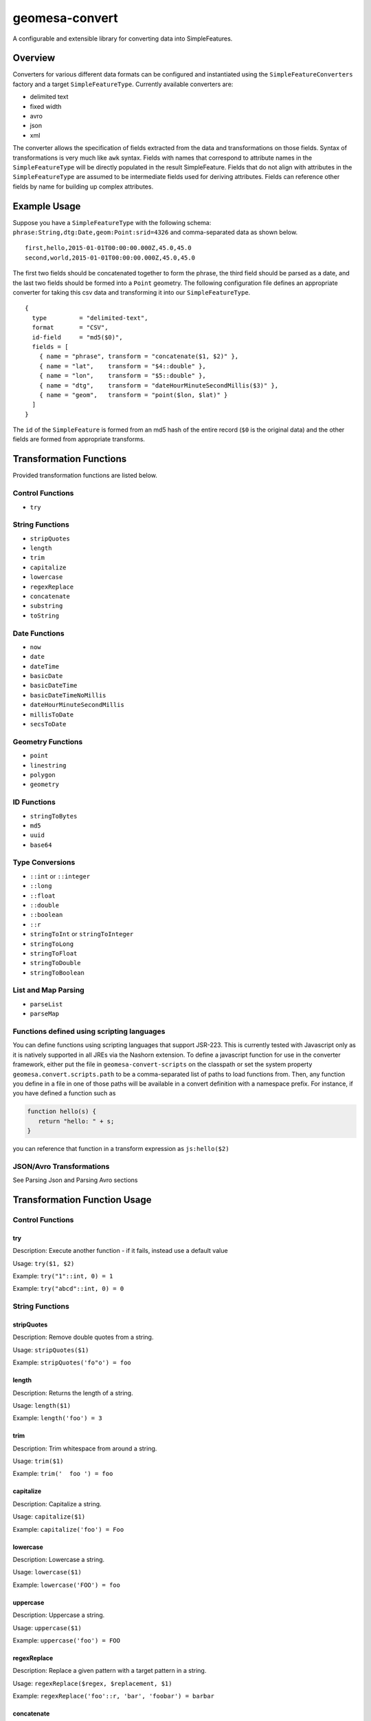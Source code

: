 .. _geomesa-convert:

geomesa-convert
===============

A configurable and extensible library for converting data into
SimpleFeatures.

Overview
--------

Converters for various different data formats can be configured and
instantiated using the ``SimpleFeatureConverters`` factory and a target
``SimpleFeatureType``. Currently available converters are:

-  delimited text
-  fixed width
-  avro
-  json
-  xml

The converter allows the specification of fields extracted from the data
and transformations on those fields. Syntax of transformations is very
much like ``awk`` syntax. Fields with names that correspond to attribute
names in the ``SimpleFeatureType`` will be directly populated in the
result SimpleFeature. Fields that do not align with attributes in the
``SimpleFeatureType`` are assumed to be intermediate fields used for
deriving attributes. Fields can reference other fields by name for
building up complex attributes.

Example Usage
-------------

Suppose you have a ``SimpleFeatureType`` with the following schema:
``phrase:String,dtg:Date,geom:Point:srid=4326`` and comma-separated data
as shown below.

::

    first,hello,2015-01-01T00:00:00.000Z,45.0,45.0
    second,world,2015-01-01T00:00:00.000Z,45.0,45.0                                                                                                                                                                    

The first two fields should be concatenated together to form the phrase,
the third field should be parsed as a date, and the last two fields
should be formed into a ``Point`` geometry. The following configuration
file defines an appropriate converter for taking this csv data and
transforming it into our ``SimpleFeatureType``.

::

     {
       type         = "delimited-text",
       format       = "CSV",
       id-field     = "md5($0)",
       fields = [
         { name = "phrase", transform = "concatenate($1, $2)" },
         { name = "lat",    transform = "$4::double" },
         { name = "lon",    transform = "$5::double" },
         { name = "dtg",    transform = "dateHourMinuteSecondMillis($3)" },
         { name = "geom",   transform = "point($lon, $lat)" }
       ]
     }

The ``id`` of the ``SimpleFeature`` is formed from an md5 hash of the
entire record (``$0`` is the original data) and the other fields are
formed from appropriate transforms.

Transformation Functions
------------------------

Provided transformation functions are listed below.

Control Functions
~~~~~~~~~~~~~~~~~

-  ``try``

String Functions
~~~~~~~~~~~~~~~~

-  ``stripQuotes``
-  ``length``
-  ``trim``
-  ``capitalize``
-  ``lowercase``
-  ``regexReplace``
-  ``concatenate``
-  ``substring``
-  ``toString``

Date Functions
~~~~~~~~~~~~~~

-  ``now``
-  ``date``
-  ``dateTime``
-  ``basicDate``
-  ``basicDateTime``
-  ``basicDateTimeNoMillis``
-  ``dateHourMinuteSecondMillis``
-  ``millisToDate``
-  ``secsToDate``

Geometry Functions
~~~~~~~~~~~~~~~~~~

-  ``point``
-  ``linestring``
-  ``polygon``
-  ``geometry``

ID Functions
~~~~~~~~~~~~

-  ``stringToBytes``
-  ``md5``
-  ``uuid``
-  ``base64``

Type Conversions
~~~~~~~~~~~~~~~~

-  ``::int`` or ``::integer``
-  ``::long``
-  ``::float``
-  ``::double``
-  ``::boolean``
-  ``::r``
-  ``stringToInt`` or ``stringToInteger``
-  ``stringToLong``
-  ``stringToFloat``
-  ``stringToDouble``
-  ``stringToBoolean``

List and Map Parsing
~~~~~~~~~~~~~~~~~~~~

-  ``parseList``
-  ``parseMap``

Functions defined using scripting languages
~~~~~~~~~~~~~~~~~~~~~~~~~~~~~~~~~~~~~~~~~~~

You can define functions using scripting languages that support JSR-223.
This is currently tested with Javascript only as it is natively
supported in all JREs via the Nashorn extension. To define a javascript
function for use in the converter framework, either put the file in
``geomesa-convert-scripts`` on the classpath or set the system property
``geomesa.convert.scripts.path`` to be a comma-separated list of paths
to load functions from. Then, any function you define in a file in one
of those paths will be available in a convert definition with a
namespace prefix. For instance, if you have defined a function such as

.. code:: javascript

    function hello(s) {
       return "hello: " + s;
    }

you can reference that function in a transform expression as
``js:hello($2)``

JSON/Avro Transformations
~~~~~~~~~~~~~~~~~~~~~~~~~

See Parsing Json and Parsing Avro sections

Transformation Function Usage
-----------------------------

Control Functions
~~~~~~~~~~~~~~~~~

try
^^^

Description: Execute another function - if it fails, instead use a
default value

Usage: ``try($1, $2)``

Example: ``try("1"::int, 0) = 1``

Example: ``try("abcd"::int, 0) = 0``

String Functions
~~~~~~~~~~~~~~~~

stripQuotes
^^^^^^^^^^^

Description: Remove double quotes from a string.

Usage: ``stripQuotes($1)``

Example: ``stripQuotes('fo"o') = foo``

length
^^^^^^

Description: Returns the length of a string.

Usage: ``length($1)``

Example: ``length('foo') = 3``

trim
^^^^

Description: Trim whitespace from around a string.

Usage: ``trim($1)``

Example: ``trim('  foo ') = foo``

capitalize
^^^^^^^^^^

Description: Capitalize a string.

Usage: ``capitalize($1)``

Example: ``capitalize('foo') = Foo``

lowercase
^^^^^^^^^

Description: Lowercase a string.

Usage: ``lowercase($1)``

Example: ``lowercase('FOO') = foo``

uppercase
^^^^^^^^^

Description: Uppercase a string.

Usage: ``uppercase($1)``

Example: ``uppercase('foo') = FOO``

regexReplace
^^^^^^^^^^^^

Description: Replace a given pattern with a target pattern in a string.

Usage: ``regexReplace($regex, $replacement, $1)``

Example: ``regexReplace('foo'::r, 'bar', 'foobar') = barbar``

concatenate
^^^^^^^^^^^

Description: Concatenate two strings.

Usage: ``concatenate($0, $1)``

Example: ``concatenate('foo', 'bar') = foobar``

substring
^^^^^^^^^

Description: Return the substring of a string.

Usage: ``substring($1, $startIndex, $endIndex)``

Example: ``substring('foobarbaz', 2, 5) = oba``

toString
^^^^^^^^

Description: Convert another data type to a string.

Usage: ``toString($0)``

Example: ``concatenate(toString(5), toString(6)) = '56'``

Date Functions
~~~~~~~~~~~~~~

now
^^^

Description: Use the current system time.

Usage: ``now()``

date
^^^^

Description: Custom date parser.

Usage: ``date($format, $1)``

Example:
``date('YYYY-MM-dd\'T\'HH:mm:ss.SSSSSS', '2015-01-01T00:00:00.000000')``

dateTime
^^^^^^^^

Description: A strict ISO 8601 Date parser for format
``yyyy-MM-dd'T'HH:mm:ss.SSSZZ``.

Usage: ``dateTime($1)``

Example: ``dateTime('2015-01-01T00:00:00.000Z')``

basicDate
^^^^^^^^^

Description: A basic date format for ``yyyyMMdd``.

Usage: ``basicDate($1)``

Example: ``basicDate('20150101')``

basicDateTime
^^^^^^^^^^^^^

Description: A basic format that combines a basic date and time for
format ``yyyyMMdd'T'HHmmss.SSSZ``.

Usage: ``basicDateTime($1)``

Example: ``basicDateTime('20150101T000000.000Z')``

basicDateTimeNoMillis
^^^^^^^^^^^^^^^^^^^^^

Description: A basic format that combines a basic date and time with no
millis for format ``yyyyMMdd'T'HHmmssZ``.

Usage: ``basicDateTimeNoMillis($1)``

Example: ``basicDateTimeNoMillis('20150101T000000Z')``

dateHourMinuteSecondMillis
^^^^^^^^^^^^^^^^^^^^^^^^^^

Description: Formatter for full date, and time keeping the first 3
fractional seconds for format ``yyyy-MM-dd'T'HH:mm:ss.SSS``.

Usage: ``dateHourMinuteSecondMillis($1)``

Example: ``dateHourMinuteSecondMillis('2015-01-01T00:00:00.000')``

millisToDate
^^^^^^^^^^^^

Description: Create a new date from a long representing milliseconds
since January 1, 1970.

Usage: ``millisToDate($1)``

Example: ``millisToDate('1449675054462'::long)``

secsToDate
^^^^^^^^^^

Description: Create a new date from a long representing seconds since
January 1, 1970.

Usage: ``secsToDate($1)``

Example: ``secsToDate(1449675054)``

Geometry Functions
~~~~~~~~~~~~~~~~~~

point
^^^^^

Description: Parse a Point geometry from lon/lat or WKT.

Usage: ``point($lon, $lat)`` or ``point($wkt)``

Note: Ordering is important here...GeoMesa defaults to longitude first

Example: Parsing lon/lat from JSON:

Parsing lon/lat

::

    # config
    { name = "lon", json-type="double", path="$.lon" }
    { name = "lat", json-type="double", path="$.lat" }
    { name = "geom", transform="point($lon, $lat)" }

    # data
    {
        "lat": 23.9,
        "lon": 24.2,
    }

Example: Parsing lon/lat from text without creating lon/lat fields:

::

    # config
    { name = "geom", transform="point($2::double, $3::double)"

    # data
    id,lat,lon,date
    identity1,23.9,24.2,2015-02-03

Example: Parsing WKT as a point

::

    # config
    { name = "geom", transform="point($2)" }

    # data 
    ID,wkt,date
    1,POINT(2 3),2015-01-02

linestring
^^^^^^^^^^

Description: Parse a linestring from a WKT string.

Usage: ``linestring($0)``

Example: ``linestring('LINESTRING(102 0, 103 1, 104 0, 105 1)')``

polygon
^^^^^^^

Description: Parse a polygon from a WKT string.

Usage: ``polygon($0)``

Example: ``polygon('polygon((100 0, 101 0, 101 1, 100 1, 100 0))')``

geometry
^^^^^^^^

Description: Parse a geometry from a WKT string or GeoJson.

Example: Parsing WKT as a geometry

::

    # config
    { name = "geom", transform="geometry($2)" }

    # data 
    ID,wkt,date
    1,POINT(2 3),2015-01-02

Example: Parsing GeoJson geometry

::

    # config
    { name = "geom", json-type = "geometry", path = "$.geometry" }

    # data
    {
        id: 1,
        number: 123,
        color: "red",
        "geometry": {"type": "Point", "coordinates": [55, 56]}
    }

ID Functions
~~~~~~~~~~~~

stringToBytes
^^^^^^^^^^^^^

Description: Converts a string to a UTF-8 byte array.

md5
^^^

Description: Creates an MD5 hash from a byte array.

Usage: ``md5($0)``

Example: ``md5(stringToBytes('row,of,data'))``

uuid
^^^^

Description: Generates a random UUID.

Usage: ``uuid()``

base64
^^^^^^

Description: Encodes a byte array as a base-64 string.

Usage; ``base64($0)``

Example: ``base64(stringToBytes('foo'))``

Type Conversions
~~~~~~~~~~~~~~~~

::int or ::integer
^^^^^^^^^^^^^^^^^^

Description: Converts a string into an integer. Invalid values will
cause the record to fail.

Example: ``'1'::int = 1``

::long
^^^^^^

Description: Converts a string into a long. Invalid values will cause
the record to fail.

Example: ``'1'::long = 1L``

::float
^^^^^^^

Description: Converts a string into a float. Invalid values will cause
the record to fail.

Example: ``'1.0'::float = 1.0f``

::double
^^^^^^^^

Description: Converts a string into a double. Invalid values will cause
the record to fail.

Example: ``'1.0'::double = 1.0d``

::boolean
^^^^^^^^^

Description: Converts a string into a boolean. Invalid values will cause
the record to fail.

Example: ``'true'::boolean = true``

::r
^^^

Description: Converts a string into a Regex object.

Example: ``'f.*'::r = f.*: scala.util.matching.Regex``

stringToInt or stringToInteger
^^^^^^^^^^^^^^^^^^^^^^^^^^^^^^

Description: Converts a string into a integer, with a default value if
conversion fails.

Usage; ``stringToInt($1, $2)``

Example: ``stringToInt('1', 0) = 1``

Example: ``stringToInt('', 0) = 0``

stringToLong
^^^^^^^^^^^^

Description: Converts a string into a long, with a default value if
conversion fails.

Usage; ``stringToLong($1, $2)``

Example: ``stringToLong('1', 0L) = 1L``

Example: ``stringToLong('', 0L) = 0L``

stringToFloat
^^^^^^^^^^^^^

Description: Converts a string into a float, with a default value if
conversion fails.

Usage; ``stringToFloat($1, $2)``

Example: ``stringToFloat('1.0', 0.0f) = 1.0f``

Example: ``stringToFloat('not a float', 0.0f) = 0.0f``

stringToDouble
^^^^^^^^^^^^^^

Description: Converts a string into a double, with a default value if
conversion fails.

Usage; ``stringToDouble($1, $2)``

Example: ``stringToDouble('1.0', 0.0) = 1.0d``

Example: ``stringToDouble(null, 0.0) = 0.0d``

stringToBoolean
^^^^^^^^^^^^^^^

Description: Converts a string into a boolean, with a default value if
conversion fails.

Usage; ``stringToBoolean($1, $2)``

Example: ``stringToBoolean('true', false) = true``

Example: ``stringToBoolean('55', false) = false``

List and Map Parsing
~~~~~~~~~~~~~~~~~~~~

parseList
^^^^^^^^^

Description: Parse a ``List[T]`` type from a string.

If your SimpleFeatureType config contains a list or map you can easily
configure a transform function to parse it using the ``parseList``
function which takes either 2 or 3 args

1. The primitive type of the list (int, string, double, float, boolean,
   etc)
2. The reference to parse
3. Optionally, the list delimiter (defaults to a comma)

Here's some sample CSV data:

::

    ID,Name,Age,LastSeen,Friends,Lat,Lon
    23623,Harry,20,2015-05-06,"Will, Mark, Suzan",-100.236523,23
    26236,Hermione,25,2015-06-07,"Edward, Bill, Harry",40.232,-53.2356
    3233,Severus,30,2015-10-23,"Tom, Riddle, Voldemort",3,-62.23

For example, an SFT may specific a field:

::

    { name = "friends", type = "List[String]" }

And a transform to parse the quoted CSV field:

::

    { name = "friends", transform = "parseList('string', $5)" }

parseMap
^^^^^^^^

Description: Parse a ``Map[T,V]`` type from a string.

Parsing Maps is similar. Take for example this CSV data with a quoted
map field:

::

    1,"1->a,2->b,3->c,4->d",2013-07-17,-90.368732,35.3155
    2,"5->e,6->f,7->g,8->h",2013-07-17,-70.970585,42.36211
    3,"9->i,10->j",2013-07-17,-97.599004,30.50901

Our field type is:

::

    numbers:Map[Integer,String]

Then we specify a transform:

::

    { name = "numbers", transform = "parseMap('int -> string', $2)" }

Optionally we can also provide custom list/record and key-value
delimiters for a map:

::

      { name = "numbers", transform = "parseMap('int -> string', $2, ',', '->')" }

Parsing JSON
------------

The JSON converter defines the path to a list of features as well as
json-types of each field:

::

    {
      type         = "json"
      id-field     = "$id"
      feature-path = "$.Features[*]"
      fields = [
        { name = "id",     json-type = "integer",  path = "$.id",               transform = "toString($0)" }
        { name = "number", json-type = "integer",  path = "$.number",                                      }
        { name = "color",  json-type = "string",   path = "$.color",            transform = "trim($0)"     }
        { name = "weight", json-type = "double",   path = "$.physical.weight",                             }
        { name = "geom",   json-type = "geometry", path = "$.geometry",                                    }
      ]
    }

JSON Geometries
~~~~~~~~~~~~~~~

Geometry objects can be represented as either WKT or GeoJSON and parsed
with the same config:

Config:

::

     { name = "geom", json-type = "geometry", path = "$.geometry", transform = "point($0)" }

Data:

::

    {
       DataSource: { name: "myjson" },
       Features: [
         {
           id: 1,
           number: 123,
           color: "red",
           geometry: { "type": "Point", "coordinates": [55, 56] }
         },
         {
           id: 2,
           number: 456,
           color: "blue",
           geometry: "Point (101 102)"
         }
       ]
    }

Remember to use the most general Geometry type as your ``json-type`` or
SimpleFeatureType field type. Defining a type ``Geometry`` allows for
polygons, points, and linestrings, but specifying a specific geometry
like point will only allow for parsing of points.

Parsing Avro
------------

The Avro parsing library is similar to the JSON parsing library. For
this example we'll use the following avro schema in a file named
``/tmp/schema.avsc``:

::

    {
      "namespace": "org.locationtech",
      "type": "record",
      "name": "CompositeMessage",
      "fields": [
        { "name": "content",
          "type": [
             {
               "name": "DataObj",
               "type": "record",
               "fields": [
                 {
                   "name": "kvmap",
                   "type": {
                      "type": "array",
                      "items": {
                        "name": "kvpair",
                        "type": "record",
                        "fields": [
                          { "name": "k", "type": "string" },
                          { "name": "v", "type": ["string", "double", "int", "null"] }
                        ]
                      }
                   }
                 }
               ]
             },
             {
                "name": "OtherObject",
                "type": "record",
                "fields": [{ "name": "id", "type": "int"}]
             }
          ]
       }
      ]
    }

This schema defines an avro file that has a field named ``content``
which has a nested object which is either of type ``DataObj`` or
``OtherObject``. As an exercise...using avro tools we can generate some
test data and view it:

::

    java -jar /tmp/avro-tools-1.7.7.jar random --schema-file /tmp/schema -count 5 /tmp/avro 

    $ java -jar /tmp/avro-tools-1.7.7.jar tojson /tmp/avro
    {"content":{"org.locationtech.DataObj":{"kvmap":[{"k":"thhxhumkykubls","v":{"double":0.8793488185997134}},{"k":"mlungpiegrlof","v":{"double":0.45718223406586045}},{"k":"mtslijkjdt","v":null}]}}}
    {"content":{"org.locationtech.OtherObject":{"id":-86025408}}}
    {"content":{"org.locationtech.DataObj":{"kvmap":[]}}}
    {"content":{"org.locationtech.DataObj":{"kvmap":[{"k":"aeqfvfhokutpovl","v":{"string":"kykfkitoqk"}},{"k":"omoeoo","v":{"string":"f"}}]}}}
    {"content":{"org.locationtech.DataObj":{"kvmap":[{"k":"jdfpnxtleoh","v":{"double":0.7748286862915655}},{"k":"bueqwtmesmeesthinscnreqamlwdxprseejpkrrljfhdkijosnogusomvmjkvbljrfjafhrbytrfayxhptfpcropkfjcgs","v":{"int":-1787843080}},{"k":"nmopnvrcjyar","v":null},{"k":"i","v":{"string":"hcslpunas"}}]}}}

Here's a more relevant sample record:

::

    {
      "content" : {
        "org.locationtech.DataObj" : {
          "kvmap" : [ {
            "k" : "lat",
            "v" : {
              "double" : 45.0
            }
          }, {
            "k" : "lon",
            "v" : {
              "double" : 45.0
            }
          }, {
            "k" : "prop3",
            "v" : {
              "string" : " foo "
            }
          }, {
            "k" : "prop4",
            "v" : {
              "double" : 1.0
            }
          } ]
        }
      }
    }

Let's say we want to convert our avro array of kvpairs into a simple
feature. We notice that there are 4 attributes:

-  lat
-  lon
-  prop3
-  prop4

We can define a converter config to parse the avro:

::

    {
      type        = "avro"
      schema-file = "/tmp/schema.avsc"
      sft         = "testsft"
      id-field    = "uuid()"
      fields = [
        { name = "tobj", transform = "avroPath($1, '/content$type=DataObj')" },
        { name = "lat",  transform = "avroPath($tobj, '/kvmap[$k=lat]/v')" },
        { name = "lon",  transform = "avroPath($tobj, '/kvmap[$k=lon]/v')" },
        { name = "geom", transform = "point($lon, $lat)" }
      ]
    }

AvroPath
~~~~~~~~

GeoMesa Convert allows users to define "avropaths" to the data similar
to a jsonpath or xpath. This AvroPath allows you to extract out fields
from avro records into SFT fields.

avroPath
^^^^^^^^

Description: Extract values from nested Avro structures.

Usage: ``avroPath($ref, $pathString)``

-  ``$ref`` - a reference object (avro root or extracted object)
-  ``pathString`` - forward-slash delimited path strings. paths are
   field names with modifiers:
-  ``$type=<typename>`` - interpret the field name as an avro schema
   type
-  ``[$<field>=<value>]`` - select records with a field named "field"
   and a value equal to "value"

Extending the Converter Library
-------------------------------

There are two ways to extend the converter library - adding new
transformation functions and adding new data formats.

Adding New Transformation Functions
~~~~~~~~~~~~~~~~~~~~~~~~~~~~~~~~~~~

To add new transformation functions, create a
``TransformationFunctionFactory`` and register it in
``META-INF/services/org.locationtech.geomesa.convert.TransformationFunctionFactory``.
For example, here's how to add a new transformation function that
computes a SHA-256 hash.

.. code:: scala

    import org.locationtech.geomesa.convert.TransformerFunctionFactory
    import org.locationtech.geomesa.convert.TransformerFn

    class SHAFunctionFactory extends TransformerFunctionFactory {
      override def functions = Seq(sha256fn)
      val sha256fn = TransformerFn("sha256") { args =>
        Hashing.sha256().hashBytes(args(0).asInstanceOf[Array[Byte]])
      }
    }

The ``sha256`` function can then be used in a field as shown.

::

       fields: [
          { name = "hash", transform = "sha256(stringToBytes($0))" }
       ]

Adding New Data Formats
~~~~~~~~~~~~~~~~~~~~~~~

To add new data formats, implement the ``SimpleFeatureConverterFactory``
and ``SimpleFeatureConverter`` interfaces and register them in
``META-INF/services`` appropriately. See
``org.locationtech.geomesa.convert.avro.Avro2SimpleFeatureConverter``
for an example.

Example Using GeoMesa Tools
---------------------------

The following example can be used with GeoMesa Tools:

::

    geomesa ingest -u <user> -p <pass> -i <instance> -z <zookeepers> -s renegades -C renegades-csv  example.csv

Sample csv file: ``example.csv``:

::

    ID,Name,Age,LastSeen,Friends,Lat,Lon
    23623,Harry,20,2015-05-06,"Will, Mark, Suzan",-100.236523,23
    26236,Hermione,25,2015-06-07,"Edward, Bill, Harry",40.232,-53.2356
    3233,Severus,30,2015-10-23,"Tom, Riddle, Voldemort",3,-62.23

The "renegades" SFT and "renegades-csv" converter should be specified in
the GeoMesa Tools configuration file
(``$GEOMESA_HOME/conf/application.conf``). Use ``geomesa env`` to
confirm that ``geomesa ingest`` can properly read the updated file.

``$GEOMESA_HOME/conf/application.conf``:

::

    geomesa {
      sfts {
        # other sfts
        # ...
        renegades {
          attributes = [
            { name = "id",       type = "Integer",      index = false                             }
            { name = "name",     type = "String",       index = true                              }
            { name = "age",      type = "Integer",      index = false                             }
            { name = "lastseen", type = "Date",         index = true                              }
            { name = "friends",  type = "List[String]", index = true                              }
            { name = "geom",     type = "Point",        index = true, srid = 4326, default = true }
          ]
        }
      }
      converters {
        # other converters
        # ...
        renegades-csv {
          type = "delimited-text",
          format = "CSV",
          options {
            skip-lines = 1
          },
          id-field = "toString($id)",
          fields = [
            { name = "id",       transform = "$1::int"                 }
            { name = "name",     transform = "$2::string"              }
            { name = "age",      transform = "$3::int"                 }
            { name = "lastseen", transform = "date('YYYY-MM-dd', $4)"  }
            { name = "friends",  transform = "parseList('string', $5)" }
            { name = "lon",      transform = "$6::double"              }
            { name = "lat",      transform = "$7::double"              }
            { name = "geom",     transform = "point($lon, $lat)"       }
          ]
        }
      }
    }
